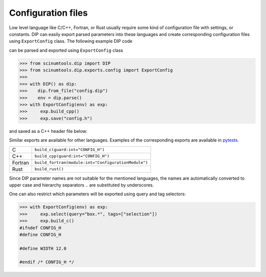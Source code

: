Configuration files
===================

Low level language like C/C++, Fortran, or Rust usually require some kind of configuration file with settings, or constants.
DIP can easily export parsed parameters into these languages and create corresponding configuration files using ``ExportConfig`` class.
The following example DIP code

.. code-block:: DIP
    :caption: config.dip

    simulation
      name str = 'Configuration test'
      output bool = true
    box
      width float32 = 12 cm
        !tags ["selection"]
      height float = 15 cm
    density float128 = 23 g/cm3
    num_cells int = 100
      !tags ["selection"]
    num_groups uint64 = 2399495729

can be parsed and exported using ``ExportConfig`` class

.. code-block:: python

    >>> from scinumtools.dip import DIP
    >>> from scinumtools.dip.exports.config import ExportConfig
    >>>
    >>> with DIP() as dip:
    >>>    dip.from_file("config.dip")
    >>>    env = dip.parse()
    >>> with ExportConfig(env) as exp:
    >>>     exp.build_cpp()
    >>>     exp.save("config.h")
    
and saved as a C++ header file below:
    
.. code-block:: c
    :caption: config.h

    #ifndef CONFIG_H
    #define CONFIG_H
    
    constexpr const char* SIMULATION_NAME = "Configuration test";
    constexpr bool SIMULATION_OUTPUT = true;
    constexpr float BOX_WIDTH = 12.0;
    constexpr double BOX_HEIGHT = 15.0;
    constexpr long double DENSITY = 23.0;
    constexpr int NUM_CELLS = 100;
    constexpr unsigned long long int NUM_GROUPS = 2399495729;
    
    #endif /* CONFIG_H */
    
Similar exports are available for other languages.
Examples of the corresponding exports are available in `pytests <https://github.com/vrtulka23/scinumtools/tree/main/tests/dip/test_exports.py>`_.

.. csv-table::

    C,       ``build_c(guard:int="CONFIG_H")``
    C++,     ``build_cpp(guard:int="CONFIG_H")``
    Fortran, ``build_fortran(module:int="ConfigurationModule")``
    Rust,    ``build_rust()``

Since DIP parameter names are not suitable for the mentioned languages, the names are automatically converted to upper case and hierarchy separators ``.`` are substituted by underscores.

One can also restrict which parameters will be exported using query and tag selectors:

.. code-block:: 

    >>> with ExportConfig(env) as exp:
    >>>     exp.select(query="box.*", tags=["selection"])        
    >>>     exp.build_c()
    #ifndef CONFIG_H
    #define CONFIG_H
    
    #define WIDTH 12.0
    
    #endif /* CONFIG_H */